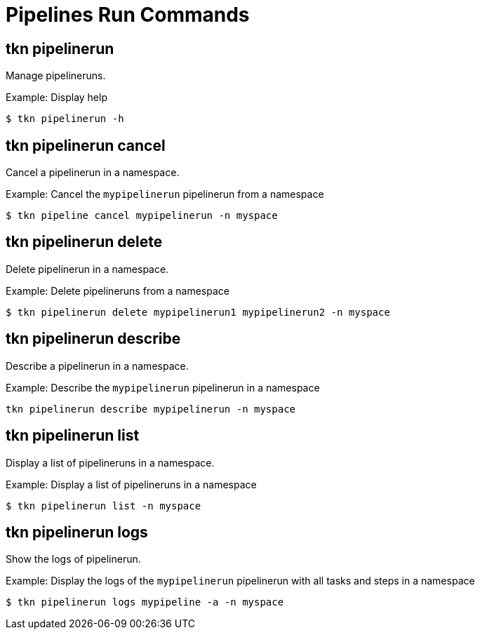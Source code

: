 // Module included in the following assemblies:
//
// * pipelines/op-tkn-cli-references.adoc

[id="cli-pipeline-run-commands_{context}"]
= Pipelines Run Commands


== tkn pipelinerun
Manage pipelineruns.

.Example: Display help
----
$ tkn pipelinerun -h
----

== tkn pipelinerun cancel
Cancel a pipelinerun in a namespace.

.Example: Cancel the `mypipelinerun` pipelinerun from a namespace
----
$ tkn pipeline cancel mypipelinerun -n myspace
----

== tkn pipelinerun delete
Delete pipelinerun in a namespace.

.Example: Delete pipelineruns from a namespace
----
$ tkn pipelinerun delete mypipelinerun1 mypipelinerun2 -n myspace
----

== tkn pipelinerun describe
Describe a pipelinerun in a namespace.

.Example: Describe the `mypipelinerun` pipelinerun in a namespace
----
tkn pipelinerun describe mypipelinerun -n myspace
----

== tkn pipelinerun list
Display a list of pipelineruns in a namespace.

.Example: Display a list of pipelineruns in a namespace
----
$ tkn pipelinerun list -n myspace
----

== tkn pipelinerun logs
Show the logs of pipelinerun.

.Example: Display the logs of the `mypipelinerun` pipelinerun with all tasks and steps in a namespace
----
$ tkn pipelinerun logs mypipeline -a -n myspace
----
